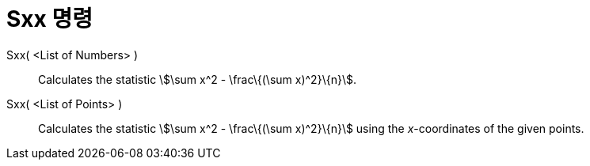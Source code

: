 = Sxx 명령
:page-en: commands/Sxx
ifdef::env-github[:imagesdir: /ko/modules/ROOT/assets/images]

Sxx( <List of Numbers> )::
  Calculates the statistic stem:[\sum x^2 - \frac\{(\sum x)^2}\{n}].

Sxx( <List of Points> )::
  Calculates the statistic stem:[\sum x^2 - \frac\{(\sum x)^2}\{n}] using the _x_-coordinates of the given points.

